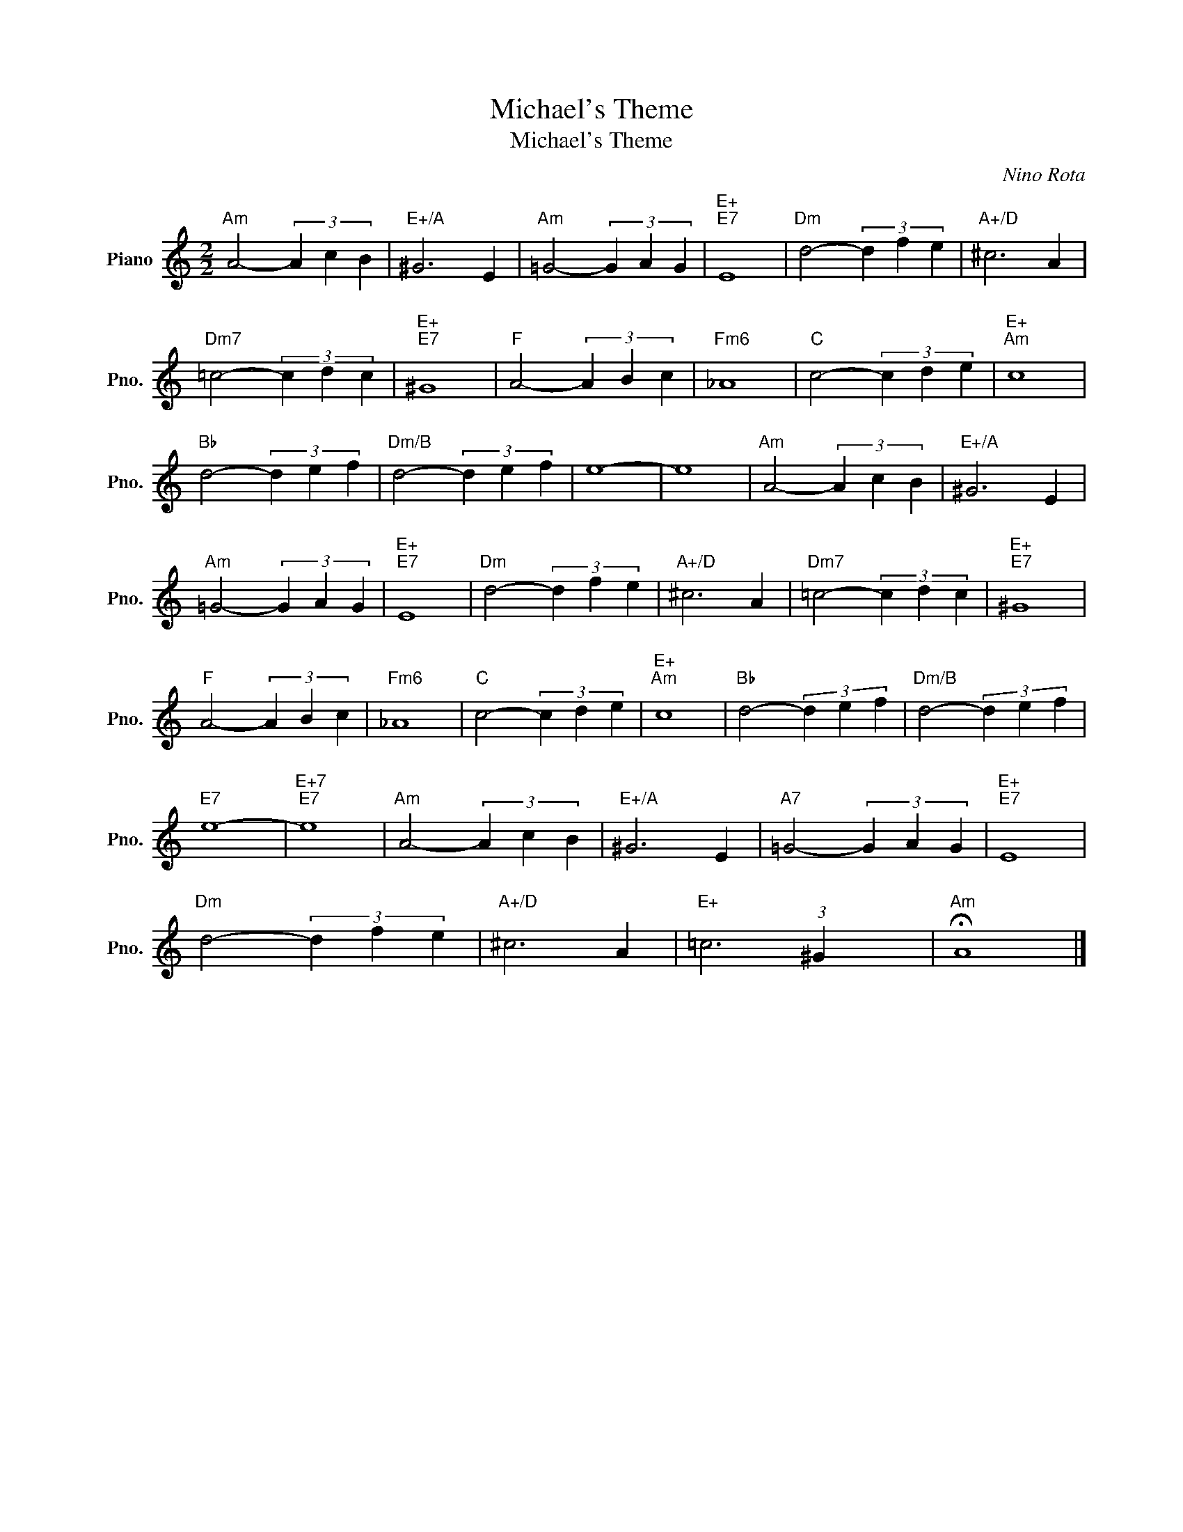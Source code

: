 X:1
T:Michael's Theme
T:Michael's Theme
C:Nino Rota
Z:All Rights Reserved
L:1/4
M:2/2
K:C
V:1 treble nm="Piano" snm="Pno."
%%MIDI program 0
V:1
"Am" A2- (3A c B |"E+/A" ^G3 E |"Am" =G2- (3G A G |"E+""E7" E4 |"Dm" d2- (3d f e |"A+/D" ^c3 A | %6
"Dm7" =c2- (3c d c |"E+""E7" ^G4 |"F" A2- (3A B c |"Fm6" _A4 |"C" c2- (3c d e |"E+""Am" c4 | %12
"Bb" d2- (3d e f |"Dm/B" d2- (3d e f | e4- | e4 |"Am" A2- (3A c B |"E+/A" ^G3 E | %18
"Am" =G2- (3G A G |"E+""E7" E4 |"Dm" d2- (3d f e |"A+/D" ^c3 A |"Dm7" =c2- (3c d c |"E+""E7" ^G4 | %24
"F" A2- (3A B c |"Fm6" _A4 |"C" c2- (3c d e |"E+""Am" c4 |"Bb" d2- (3d e f |"Dm/B" d2- (3d e f | %30
"E7" e4- |"E+7""E7" e4 |"Am" A2- (3A c B |"E+/A" ^G3 E |"A7" =G2- (3G A G |"E+""E7" E4 | %36
"Dm" d2- (3d f e |"A+/D" ^c3 A |"E+" =c3 (3:2:1^G x/3 |"Am" !fermata!A4 |] %40

